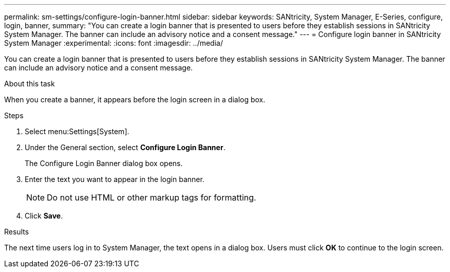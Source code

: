 ---
permalink: sm-settings/configure-login-banner.html
sidebar: sidebar
keywords: SANtricity, System Manager, E-Series, configure, login, banner,
summary: "You can create a login banner that is presented to users before they establish sessions in SANtricity System Manager. The banner can include an advisory notice and a consent message."
---
= Configure login banner in SANtricity System Manager
:experimental:
:icons: font
:imagesdir: ../media/

[.lead]
You can create a login banner that is presented to users before they establish sessions in SANtricity System Manager. The banner can include an advisory notice and a consent message.

.About this task

When you create a banner, it appears before the login screen in a dialog box.

.Steps

. Select menu:Settings[System].
. Under the General section, select *Configure Login Banner*.
+
The Configure Login Banner dialog box opens.

. Enter the text you want to appear in the login banner.
+
[NOTE]
====
Do not use HTML or other markup tags for formatting.
====

. Click *Save*.

.Results

The next time users log in to System Manager, the text opens in a dialog box. Users must click *OK* to continue to the login screen.
